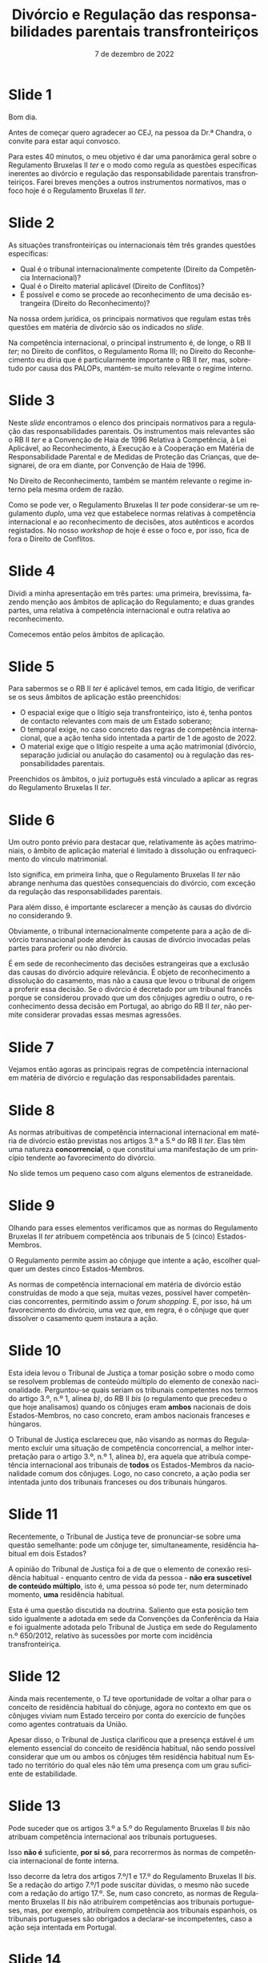 #+TITLE: Divórcio e Regulação das responsabilidades parentais transfronteiriços
#+DATE: 7 de dezembro de 2022
#+LANGUAGE: pt
#+OPTIONS: date:nil toc:nil num:nil
#+LATEX_CLASS: koma-article
#+LATEX_COMPILER: xelatex

* Slide 1

Bom dia.

Antes de começar quero agradecer ao CEJ, na pessoa da Dr.ª Chandra, o convite para estar aqui convosco.

Para estes 40 minutos, o meu objetivo é dar uma panorâmica geral sobre o Regulamento Bruxelas II /ter/ e o modo como regula as questões específicas inerentes ao divórcio e regulação das responsabilidade parentais transfronteiriços. Farei breves menções a outros instrumentos normativos, mas o foco hoje é o Regulamento Bruxelas II /ter/.

* Slide 2

As situações transfronteiriças ou internacionais têm três grandes questões específicas:
- Qual é o tribunal internacionalmente competente (Direito da Competência Internacional)?
- Qual é o Direito material aplicável (Direito de Conflitos)?
- É possível e como se procede ao reconhecimento de uma decisão estrangeira (Direito do Reconhecimento)?

Na nossa ordem jurídica, os principais normativos que regulam estas três questões em matéria de divórcio são os indicados no /slide/.

Na competência internacional, o principal instrumento é, de longe, o RB II /ter/; no Direito de conflitos, o Regulamento Roma III; no Direito do Reconhecimento eu diria que é particularmente importante o RB II /ter/, mas, sobretudo por causa dos PALOPs, mantém-se muito relevante o regime interno.

* Slide 3

Neste /slide/ encontramos o elenco dos principais normativos para a regulação das responsabilidades parentais. Os instrumentos mais relevantes são o RB II /ter/ e a Convenção de Haia de 1996 Relativa à Competência, à Lei Aplicável, ao Reconhecimento, à Execução e à Cooperação em Matéria de Responsabilidade Parental e de Medidas de Proteção das Crianças, que designarei, de ora em diante, por Convenção de Haia de 1996.

No Direito de Reconhecimento, também se mantém relevante o regime interno pela mesma ordem de razão.

Como se pode ver, o Regulamento Bruxelas II /ter/ pode considerar-se um regulamento /duplo/, uma vez que estabelece normas relativas à competência internacional e ao reconhecimento de decisões, atos autênticos e acordos registados. No nosso /workshop/ de hoje é esse o foco e, por isso, fica de fora o Direito de Conflitos.

* Slide 4

Dividi a minha apresentação em três partes: uma primeira, brevíssima, fazendo menção aos âmbitos de aplicação do Regulamento; e duas grandes partes, uma relativa à competência internacional e outra relativa ao reconhecimento.

Comecemos então pelos âmbitos de aplicação.

* Slide 5

Para sabermos se o RB II /ter/  é aplicável temos, em cada litígio, de verificar se os seus âmbitos de aplicação estão preenchidos:
- O espacial exige que o litígio seja transfronteiriço, isto é, tenha pontos de contacto relevantes com mais de um Estado soberano;
- O temporal exige, no caso concreto das regras de competência internacional, que a ação tenha sido intentada a partir de 1 de agosto de 2022.
- O material exige que o litígio respeite a uma ação matrimonial (divórcio, separação judicial ou anulação do casamento) ou à regulação das responsabilidades parentais.

Preenchidos os âmbitos, o juiz português está vinculado a aplicar as regras do Regulamento Bruxelas II /ter/.

* Slide 6

Um outro ponto prévio para destacar que, relativamente às ações matrimoniais, o âmbito de aplicação material é limitado à dissolução ou enfraquecimento do vínculo matrimonial.

Isto significa, em primeira linha, que o Regulamento Bruxelas II /ter/ não abrange nenhuma das questões consequenciais do divórcio, com exceção da regulação das responsabilidades parentais.

Para além disso, é importante esclarecer a menção às causas do divórcio no considerando 9.

Obviamente, o tribunal internacionalmente competente para a ação de divórcio transnacional pode atender às causas de divórcio invocadas pelas partes para proferir ou não divórcio.

É em sede de reconhecimento das decisões estrangeiras que a exclusão das causas do divórcio adquire relevância. É objeto de reconhecimento a dissolução do casamento, mas não a causa que levou o tribunal de origem a proferir essa decisão. Se o divórcio é decretado por um tribunal francês porque se considerou provado que um dos cônjuges agrediu o outro, o reconhecimento dessa decisão em Portugal, ao abrigo do RB II /ter/, não permite considerar provadas essas mesmas agressões.

* Slide 7

Vejamos então agoras as principais regras de competência internacional em matéria de divórcio e regulação das responsabilidades parentais.

* Slide 8

As normas atribuitivas de competência internacional internacional em matéria de divórcio estão previstas nos artigos 3.º a 5.º do RB II /ter/. Elas têm uma natureza *concorrencial*, o que constitui uma manifestação de um princípio tendente ao favorecimento do divórcio.

No slide temos um pequeno caso com alguns elementos de estraneidade.

* Slide 9

Olhando para esses elementos verificamos que as normas do Regulamento Bruxelas II /ter/ atribuem competência aos tribunais de 5 (cinco) Estados-Membros.

O Regulamento permite assim ao cônjuge que intente a ação, escolher qualquer um destes cinco Estados-Membros.

As normas de competência internacional em matéria de divórcio estão construídas de modo a que seja, muitas vezes, possível haver competências concorrentes, permitindo assim o /forum shopping/. E, por isso, há um favorecimento do divórcio, uma vez que, em regra, é o cônjuge que quer dissolver o casamento quem instaura a ação.

* Slide 10

Esta ideia levou o Tribunal de Justiça a tomar posição sobre o modo como se resolvem problemas de conteúdo múltiplo do elemento de conexão nacionalidade. Perguntou-se quais seriam os tribunais competentes nos termos do artigo 3.º, n.º 1, alínea /b)/, do RB II /bis/ (o regulamento que precedeu o que hoje analisamos) quando os cônjuges eram *ambos* nacionais de dois Estados-Membros, no caso concreto, eram ambos nacionais franceses e húngaros.

O Tribunal de Justiça esclareceu que, não visando as normas do Regulamento excluir uma situação de competência concorrencial, a melhor interpretação para o artigo 3.º, n.º 1, alínea /b)/, era aquela que atribuía competência internacional aos tribunais de *todos* os Estados-Membros da nacionalidade comum dos cônjuges. Logo, no caso concreto, a ação podia ser intentada junto dos tribunais franceses ou dos tribunais húngaros.

* Slide 11

Recentemente, o Tribunal de Justiça teve de pronunciar-se sobre uma questão semelhante: pode um cônjuge ter, simultaneamente, residência habitual em dois Estados?

A opinião do Tribunal de Justiça foi a de que o elemento de conexão residência habitual - enquanto centro de vida da pessoa - *não era suscetível de conteúdo múltiplo*, isto é, uma pessoa só pode ter, num determinado momento, *uma* residência habitual.

Esta é uma questão discutida na doutrina. Saliento que esta posição tem sido igualmente a adotada em sede da Convenções da Conferência da Haia e foi igualmente adotada pelo Tribunal de Justiça em sede do Regulamento n.º 650/2012, relativo às sucessões por morte com incidência transfronteiriça.

* Slide 12

Ainda mais recentemente, o TJ teve oportunidade de voltar a olhar para o conceito de residência habitual do cônjuge, agora no contexto em que os cônjuges viviam num Estado terceiro por conta do exercício de funções como agentes contratuais da União.

Apesar disso, o Tribunal de Justiça clarificou que a presença estável é um elemento essencial do conceito de residência habitual, não sendo possível considerar que um ou ambos os cônjuges têm residência habitual num Estado no território do qual eles não têm uma presença com um grau suficiente de estabilidade.

* Slide 13

Pode suceder que os artigos 3.º a 5.º do Regulamento Bruxelas II /bis/ não atribuam competência internacional aos tribunais portugueses.

Isso *não é* suficiente, *por si só*, para recorrermos às normas de competência internacional de fonte interna.

Isso decorre da letra dos artigos 7.º/1 e 17.º do Regulamento Bruxelas II /bis/. Se a redação do artigo 7.º/1 pode suscitar dúvidas, o mesmo não sucede com a redação do artigo 17.º. Se, num caso concreto, as normas de Regulamento Bruxelas II /bis/ não atribuírem competências aos tribunais portugueses, mas, por exemplo, atribuírem competência aos tribunais espanhois, os tribunais portugueses são obrigados a declarar-se incompetentes, caso a ação seja intentada em Portugal.

* Slide 14

A grande novidade em matéria de competência internacional relativa ao divórcio foi o novo artigo 6.º, que funde os anteriores artigos 6.º e 7.º do Regulamento Bruxelas II /bis/, e que, segundo me parece, tem uma redação que corresponde melhor àquela que era a doutrina maioritária e à jurisprudência do tribunal de justiça.

Em suma: só é possível recorrer as normas de competência internacional de fonte interna em matéria de divórcio se as normas do Regulamento Bruxelas II /ter/ não atribuírem competência internacional aos tribunais de nenhum Estado-Membro e o cônjuge requerido não tenha nacionalidade de um outro Estado-Membro (que não o do foro) ou domicílio na Irlanda, no caso deste Estado-Membro.

Dizendo a mesma coisa, da perspetiva do juiz português: os tribunais portugueses só podem aplicar as normas do CPC para determinarem a sua competência internacional para julgar um divórcio transnacional quando:
- nenhum Estado-Membro seja internacionalmente competente para julgar esse litígio nos termos dos artigos 3.º a 5.º do citado Regulamento; *e*
- o cônjuge requerido não tenha “domicílio” na Irlanda; *e*
- o cônjuge requerido não seja nacional dos restantes Estados-Membros.

* Slide 15

Vamos agora olhar para as normas atribuitivas de competência internacional em matéria de responsabilidade parental.

A regra geral estabelece a competência internacional dos tribunais do Estado-Membro em que a criança resida habitualmente à data da instauração do processo (art. 7.º, n.º 1).

O conceito essencial, não definido no Regulamento, mas que tem de ser interpretado autonomamente, é o da residência habitual do menor.

O Tribunal de Justiça já proferiu /vários/ acórdãos sobre como deve interpretada e concretizada a residência habitual de crianças. Indico aqui os que mais parecem mais relevantes.

O Tribunal de Justiça esclareceu no Acórdão /A/, proc. C-523/07, que o significado e âmbito de residência habitual é variável em função do contexto e dos objetivos prosseguidos pelo instrumento normativo comunitário em que está inserido, o que dificulta a sua transposição de uma matéria para outra. O Tribunal de Justiça expressamente declarou que as indigações efetuadas em matéria de segurança social não são transponíveis para a matéria da responsabilidade parental.

O Tribunal de Justiça afirmou, ao concretizar o conceito de residência habitual, que:
#+begin_quote

"Além da presença física do menor num Estado‑Membro, devem também ser tidos em consideração outros factores susceptíveis de demonstrar que essa presença de forma alguma tem um carácter temporário ou ocasional e que a residência do menor revela uma determinada integração num ambiente social e familiar."

#+end_quote

Sobre a presença física, esclareceu mais tarde que o conceito de residência habitual exige a presença física, mesmo nos casos em que esta não existe por causa de uma conduta ilícita (a coação).

O conceito de residência habitual tem também uma nota estabilidade. Por isso, uma presença com carácter temporário ou ocasional não é suficiente para estabelecer a residência habitual.

No caso das crianças em idade latente, o Tribunal de Justiça tem afirmado que, em princípio, estas crianças tem a sua residência habitual no mesmo país em que a pessoa que delas cuida.

Todavia, embora tenha assinalado que a intenção do responsável pode ser elemento a ter em conta, também esclareceu, no Acórdão HR, proc. C-512/07, que a intenção (elemento subjetivo) *não é determinante em si mesma*, pois a residência habitual assenta essencialmente em circunstâncias objetivas.

O tribunal deve atender a todas as circunstâncias, indicando que há que atender, em geral, a factores como a duração, a regularidade, as condições e as razões da permanência da criança no território dos diferentes Estados-Membros em causa, nos quais a criança esteve presente durante a sua vida, o lugar e as condições da sua escolarização bem como as relações familiares e sociais da criança nos referidos Estados-Membros.

Nos casos em que uma criança em idade lactente vive diariamente com os seus progenitores, importa determinar, nomeadamente, o lugar onde estes vivem de forma estável e onde estão integrados num ambiente social e familiar. A este respeito, há que ter em conta fatores como a duração, a regularidade, as condições e as razões da sua permanência no território dos diferentes Estados‑Membros, bem como as relações familiares e sociais aí existentes entre estes e a criança.

Em resumo: com o conceito de residência habitual da criança procura-se determinar o centro de vida dessa criança.

* Slide 16

As regras especiais do artigo 8.º e 9.º tem em vista as situações de mudança da residência habitual. Aqui quero sobretudo destacar que estes preceitos só são aplicáveis se a nova RH for num Estado-Membro. Se for num Estado terceiro, estes preceitos não são aplicáveis.

No caso de deslocação ou retenção ilícitas para um Estado terceiro que seja Estado Contratante da Conv. de Haia de 1996, é aplicável o artigo 7.º desta Convenção, que consagra um regime muito semelhante ao previsto no Regulamento Bruxelas II /ter/.

* Slide 17

Em matéria de relevância da autonomia privada, vemos aqui a primeira alteração significativa que é introduzida pelo Regulamento Bruxelas II /ter/.

O artigo 12.º/1 do Regulamento Bruxelas II /bis/ previa um regime específico para a atribuição de competência para regular a responsabilidade parental aos tribunais competentes para as ações matrimoniais. Esse regime assenta, essencialmente, na autonomia privada e no superior interesse da criança.

O artigo 12.º/3 previa a possibilidade de extensão de competência noutros processos que não as ações matrimoniais.

O Regulamento Bruxelas II /ter/ elimina o regime especial para as ações matrimoniais. Isto não significa que não se possa atribuir competência ao tribunal que julga o divórcio para decidir sobre a atribuição de responsabilidade parental. Signfiica apenas que agora não há um regime específico, e seguem-se as regras gerais que agora constam do artigo 10.º do RB II /ter/. Esta conclusão resulta claramente do considerando 23 do Regulamento Bruxelas II /ter/.

Os exemplos de ligação estreitas que já existiam no Regulamento Bruxelas II /bis/ são a residência habitual de um dos titulares da responsabilidade parental e a nacionalidade da criança; o Regulamento Bruxelas II /ter/ adita como exemplo de ligação estreita o facto de o Estado-Membro da prorrogação de competência ser o da anterior residência habitual da criança.

No Regulamento Bruxelas II /bis/ a aceitação podia ser expressa ou resultar por qualquer outra forma inequívoca (art. 12.º, n.º 1, al. /b)/ e n.º 3, al. /b)/). O Regulamento Bruxelas II /ter/ passa a exigir que o acordo seja feito por escrito (art. 10.º, n.º 2) e a aceitação seja explícita (art. 10.º, n.º 1, al. /b)/, subal. /ii)/). O que significa que já não é possível dar o acordo ou aceitação por forma tácita.

* Slide 18

A regra subsidiária é aplicável apenas quando a criança não tem residência habitual num Estado-Membro e não houve escolha dos tribunais de um Estado-Membro. Esta regra pode aplicar-se aos casos de crianças refugiadas ou internacionalmente deslocadas, na sequência de perturbações no Estado-Membro da sua (anterior) residência habitual.

Há, no entanto, que articular esta regra com a Convenção da Haia de 1996. Nos termos do artigo 52.º, n.º 2, desta Convenção, a regra subsidiária do Regulamento aplica-se quando a criança tinha a sua residência habitual num Estado-Membro antes da deslocação; a regra subsidiária da Convenção aplica-se quando a criança tinha a sua residência habitual num Estado Contratante (que não seja um Estado-Membro) antes da deslocação.

* Slide 19

Houve também alterações significativas ao regime de transferência para um tribunal melhor colocado, anteriormente previsto no artigo 15.º do Regulamento Bruxelas II /ter/.

Trata-se aqui de uma faculdade próxima do instituto do "/forum non conveniens/" existente nos Estados da família jurídico do /common law/.

Em termos muito sucintos, admite-se, em circunstâncias excecionais, que o tribunal competente ao abrigo das regras do Regulamento não seja o melhor colocado para apreciar o processo. Previu-se assim, em homenagem ao superior interesse da criança, a possibilidade de transferir o processo para um tribunal de outro Estado-Membro que esteja melhor colocado para o julgar, desde que esse Estado-Membro tenha uma ligação particular com a criança.

O Tribunal de Justiça já salientou que a lista que concretiza o conceito de ligação particular é exaustiva no seu Acórdão /Child and Family Agency/, proc. C-428/15 (art. 15.º/3 do Regulamento Bruxelas II /bis/ e art. 12.º/4 do Regulamento Bruxelas II /ter/).

Este mecanismo é desenvovlvido no Regulamento Bruxelas II /ter/.

Assinalo que deixa de ser necessária a aceitação de uma partes, nos casos em que a iniciativa da transferência é do tribunal, alteração que me parece correta à luz do superior interesse criança. Conjugada com esta alteração, surge o esclarecimento de que, nos casos de prorrogação com atribuição de competência exclusiva, não é possível efetuar a transferência.

As restantes alterações são concretizações do regime, com vista a evitar dilações excessivas.

* Slide 20

Também as competências do Regulamento Bruxelas II /ter/ em matéria de responsabilidade parental *não são exaustivas*. A ideia é a mesma: se as regras de competência do regulamento não atribuírem competência internacional a um tribunal de um qualquer Estado-Membro, então o tribunal do Estado-Membro do foro pode recorrer a outras normas que vigorem no seu Estado para estabelecer a sua competência internacional.

Em Portugal, teremos de ver, em primeiro lugar, a Conv. de Haia de 1996.

* Slide 21

Por fim, queria ainda falar um pouco sobre o Direito do Reconhecimento nestas matérias.

* Slide 22

Em matéria de divórcio temos três grandes instrumentos, sendo que os mais relevantes são o Regulamento Bruxelas II /ter/ e o CPC. Atendendo ao reduzido número de Estados Contratantes, o regime da Convenção da Haia acaba por não ser tão relevante na prática.

Confrontando o regime de reconhecimento do Regulamento com o do CPC, verifica-se que o regime do Regulamento só abrange as decisões "positivas", isto é, aquelas que decretam o divórcio. O regime do CPC abrange igualmente as decisões de não decretam o divórcio. A outra diferença relevante é que o regime de reconhecimento é automático no Regulamento e depende de um processo no regime do CPC.

* Slide 23

Em matéria de responsabilidades parentais temos três sistemas de reconhecimento relevantes: o do Regulamento, o da Convenção da Haia de 1996 (em virtude do elevado número de Estados Contratantes) e o do CPC (sobretudo por causa dos PALOP's e Brasil que não são Estados Contratantes da Convenção da Haia de 1996).

Destaco aqui também o facto de o Regulamento Bruxelas II /ter/ suprimir o /exequatur/.

Atendendo à importância do regime de reconhecimento do regulamento Bruxelas II /ter/, vou destacar alguns elementos gerais e apontar os fundamentos de recusa do reconhecimento.

* Slide 24

Como este regime assenta na ideia ou princípio da confiança mútua, proíbe-se o controlo da competência do tribunal de origem, mesmo quando o tribunal de origem estabeleceu a sua competência internacional com base em normas diferentes das do Regulamento.

A opção do legislador da União Europeia parece ter sido a de que apenas os tribunais do Estado-Membro onde é colocado o litígio transnacional podem aferir da competência internacional para julgar o mesmo.

* Slide 25

Resulta claramente uma proibição da revisão de mérito, nas suas vertentes fraca, em que se controla apenas a lei aplicada, e forte, em que se controla também se a lei foi corretamente interpretada e aplicada.

A razão de ser da consagração do artigo 70.º do Regulamento Bruxelas II /ter/  parece encontrar-se na grande divergência de conceções materiais quanto ao instituto do divórcio. O artigo 70.º é consagrado como resposta às preocupações dos Estados-Membros com conceções mais liberais do divórcio, que temiam que as suas decisões não fossem reconhecidas pelos Estados-Membros com conceções mais conservadoras.

Na minha opinião, o artigo 70.º do Regulamento Bruxelas II /ter/ visa esclarecer que a mera divergência quanto ao fundamento do divórcio não constitui, direta e imediatamente, um motivo para recusar o reconhecimento da decisão estrangeira. Para que se possa recusar o reconhecimento é necessário que essa divergência constitua “uma violação manifesta de uma regra de direito considerada essencial na ordem jurídica do Estado requerido ou de um direito considerado fundamental pela mesma”.

* Slide 26

Os fundamentos de recusa são *taxativos*.

Quanto à ordem pública internacional, em matéria de divórcio, quando o Estado-Membro requerido seja Portugal, não se antevê que sejam de verificação comum situações em que o reconhecimento da decisão de divórcio transnacional proferida pelo Estado-Membro de origem seja contrário à ordem pública internacional portuguesa. Isto porque o Direito material português consagrou o princípio da rutura em matéria de divórcio. O Direito material português pode hoje considerar-se um Direito com uma conceção bastante liberal do divórcio. Admite o divórcio por mútuo consentimento, no qual não é necessária a indicação de causa, bem como o divórcio sem consentimento de um dos cônjuges, assente em causas objetivas, isto é, independentemente da culpa de um dos cônjuges.

Quanto ao fundamento assente na garantia do direito de defesa, o mesmo só é aplicável quando a decisão estrangeira que decrete o divórcio transnacional tenha sido proferida à revelia. Para ser considerado parte revel, o cônjuge requerido não pode ter apresentado qualquer defesa no processo que culminou com a decisão proferida no Estado-Membro de origem, devendo ser equiparados a esta situação os casos em que o cônjuge requerido intervém no processo apenas para declarar que não foi citado em tempo útil e de forma a poder deduzir a sua defesa.

Quanto à incompatibilidade de decisões, há dois requisitos comuns (identidade de partes e incompatibilidade) e dois requisitos específicos (prioridade temporal e condições de reconhecimento), aplicáveis quando o confronto seja com uma decisão proferida por um tribunal de outro Estado-Membro ou de um Estado terceiro.

Há incompatibilidade entre as duas decisões quando as mesmas forem irreconciliáveis entre si, isto é, quando produzam efeitos jurídicos que se excluem reciprocamente. Esta análise deve ser efetuada do perspetiva do Estado-Membro requerido.

* Slide 27

Em matéria de responsabilidade parental aditam-se três /outros/ fundamentos:

1. Audição da criança:
2. Audição da pessoa que exerce a responsabilidade parental; e
3. Desrespeito do processo de colocação da criança noutro Estado-Membro.

O fundamento assente na audição da criança, parte da ideia de que a criança, quando tenha capacidade, deve participar na decisão. Assinala-se aqui que o Regulamento Bruxelas II /ter/ desenvolve de forma mais cuidada este fundamento de recusa.

* Slide 28

O meu obrigado e espero não ter ultrapassado em demasia o meu tempo.
